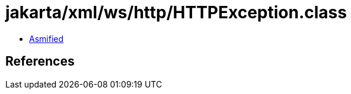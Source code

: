 = jakarta/xml/ws/http/HTTPException.class

 - link:HTTPException-asmified.java[Asmified]

== References

